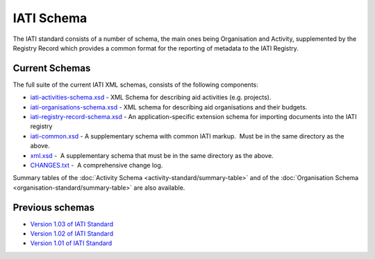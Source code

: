 IATI Schema
===========

The IATI standard consists of a number of schema, the main ones being
Organisation and Activity, supplemented by the Registry Record which
provides a common format for the reporting of metadata to the IATI
Registry.

Current Schemas
~~~~~~~~~~~~~~~

The full suite of the current IATI XML schemas, consists of the
following components:

-  `iati-activities-schema.xsd <downloads/iati-activities-schema.xsd>`__ - 
   XML Schema for describing aid activities (e.g. projects).

-  `iati-organisations-schema.xsd <downloads/iati-organisations-schema.xsd>`__ - 
   XML schema for describing aid organisations and their budgets.

-  `iati-registry-record-schema.xsd <downloads/iati-registry-record-schema.xsd>`__ - 
   An application-specific extension schema for importing documents into
   the IATI registry

-  `iati-common.xsd <downloads/iati-common.xsd>`__ - 
   A supplementary schema with common IATI markup.  Must be in the same
   directory as the above.

-  `xml.xsd <downloads/xml.xsd>`__ -  A
   supplementary schema that must be in the same directory as the above.

-  `CHANGES.txt <downloads/CHANGES.txt>`__ -  A
   comprehensive change log.

Summary tables of the :doc:`Activity Schema <activity-standard/summary-table>` and
of the :doc:`Organisation Schema <organisation-standard/summary-table>` are also
available.

Previous schemas
~~~~~~~~~~~~~~~~

-  `Version 1.03 of IATI
   Standard <http://iatistandard.org/schema/>`__

-  `Version 1.02 of IATI
   Standard <http://iatistandard.org/102/schema/>`__

-  `Version 1.01 of IATI
   Standard <http://iatistandard.org/101/schema/>`__

